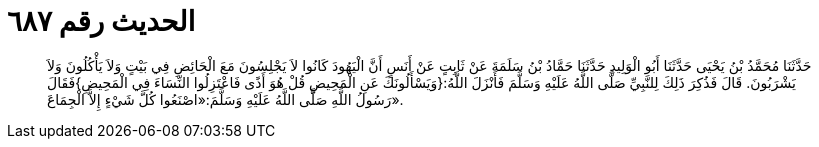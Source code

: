 
= الحديث رقم ٦٨٧

[quote.hadith]
حَدَّثَنَا مُحَمَّدُ بْنُ يَحْيَى حَدَّثَنَا أَبُو الْوَلِيدِ حَدَّثَنَا حَمَّادُ بْنُ سَلَمَةَ عَنْ ثَابِتٍ عَنْ أَنَسٍ أَنَّ الْيَهُودَ كَانُوا لاَ يَجْلِسُونَ مَعَ الْحَائِضِ فِي بَيْتٍ وَلاَ يَأْكُلُونَ وَلاَ يَشْرَبُونَ. قَالَ فَذُكِرَ ذَلِكَ لِلنَّبِيِّ صَلَّى اللَّهُ عَلَيْهِ وَسَلَّمَ فَأَنْزَلَ اللَّهُ:{وَيَسْأَلُونَكَ عَنِ الْمَحِيضِ قُلْ هُوَ أَذًى فَاعْتَزِلُوا النِّسَاءَ فِي الْمَحِيضِ}فَقَالَ رَسُولُ اللَّهِ صَلَّى اللَّهُ عَلَيْهِ وَسَلَّمَ:«اصْنَعُوا كُلَّ شَيْءٍ إِلاَّ الْجِمَاعَ».